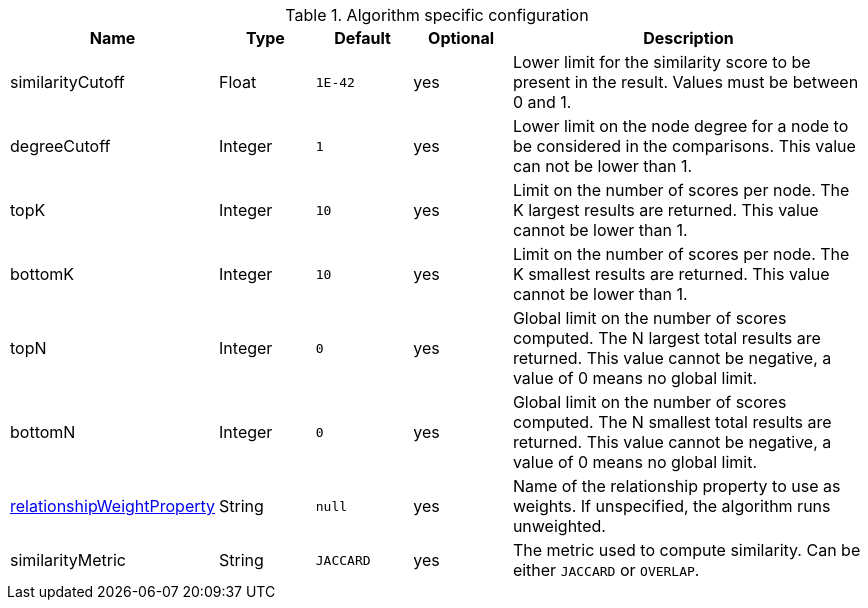.Algorithm specific configuration
[opts="header",cols="1,1,1m,1,4"]
|===
| Name                                                                             | Type    | Default | Optional | Description
| similarityCutoff                                                                 | Float   | 1E-42   | yes      | Lower limit for the similarity score to be present in the result. Values must be between 0 and 1.
| degreeCutoff                                                                     | Integer | 1       | yes      | Lower limit on the node degree for a node to be considered in the comparisons. This value can not be lower than 1.
| topK                                                                             | Integer | 10      | yes      | Limit on the number of scores per node. The K largest results are returned. This value cannot be lower than 1.
| bottomK                                                                          | Integer | 10      | yes      | Limit on the number of scores per node. The K smallest results are returned. This value cannot be lower than 1.
| topN                                                                             | Integer | 0       | yes      | Global limit on the number of scores computed. The N largest total results are returned. This value cannot be negative, a value of 0 means no global limit.
| bottomN                                                                          | Integer | 0       | yes      | Global limit on the number of scores computed. The N smallest total results are returned. This value cannot be negative, a value of 0 means no global limit.
| <<common-configuration-relationship-weight-property,relationshipWeightProperty>> | String  | null    | yes      | Name of the relationship property to use as weights. If unspecified, the algorithm runs unweighted.
| similarityMetric
| String | JACCARD       | yes      |  The metric used to compute similarity. Can be either `JACCARD` or `OVERLAP`.
|===
